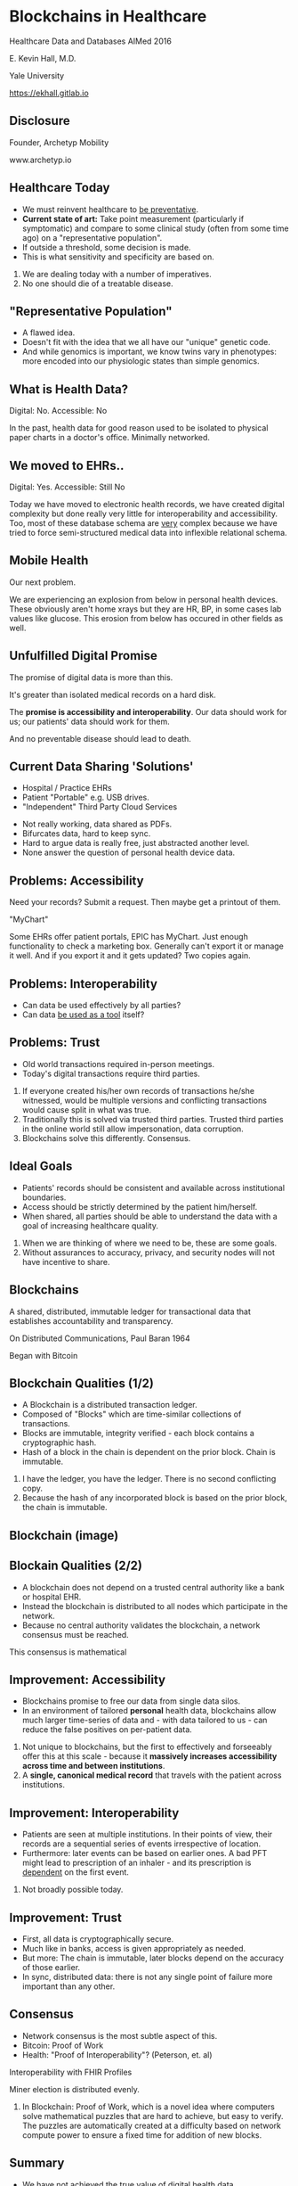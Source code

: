 #+REVEAL_ROOT: ./reveal.js
#+REVEAL_TRANS: linear
#+REVEAL_SPEED: slow
#+REVEAL_THEME: night
#+REVEAL_PLUGINS: notes:t
#+OPTIONS: reveal_title_slide:nil toc:nil num:nil
#+REVEAL_HLEVEL: 1

* Blockchains in Healthcare
Healthcare Data and Databases
AIMed 2016

E. Kevin Hall, M.D.

Yale University

https://ekhall.gitlab.io

** Disclosure
Founder, Archetyp Mobility

www.archetyp.io

** Healthcare Today
 - We must reinvent healthcare to _be preventative_.
 - *Current state of art:* Take point measurement (particularly if symptomatic) and compare to some clinical study (often from some time ago) on a "representative population".
 - If outside a threshold, some decision is made.
 - This is what sensitivity and specificity are based on.
  
#+BEGIN_NOTES
1. We are dealing today with a number of imperatives. 
2. No one should die of a treatable disease.
#+END_NOTES

** "Representative Population"
 - A flawed idea.
 - Doesn't fit with the idea that we all have our "unique" genetic code.
 - And while genomics is important, we know twins vary in phenotypes: more encoded into our physiologic states than simple genomics.

** What is Health Data?
[[./resources/paperrecords.jpg]]

Digital: No. Accessible: No

#+BEGIN_NOTES
In the past, health data for good reason used to be isolated to physical paper charts in a doctor's office. Minimally networked.
#+END_NOTES

** We moved to EHRs..
[[./resources/uml.png]]

Digital: Yes. Accessible: Still No

#+BEGIN_NOTES
Today we have moved to electronic health records, we have created digital complexity but done really very little for interoperability and accessibility. Too, most of these database schema are _very_ complex because we have tried to force semi-structured medical data into inflexible relational schema.  
#+END_NOTES

** Mobile Health 
Our next problem.

[[./resources/med-personal-data.png]]

#+BEGIN_NOTES
We are experiencing an explosion from below in personal health devices. These obviously aren't home xrays but they are HR, BP, in some cases lab values like glucose. This erosion from below has occured in other fields as well.
#+END_NOTES

** Unfulfilled Digital Promise 
The promise of digital data is more than this.

It's greater than isolated medical records on a hard disk.

The *promise is accessibility and interoperability*. Our data should work for us; our patients' data should work for them.

And no preventable disease should lead to death.

** Current Data Sharing 'Solutions'
- Hospital / Practice EHRs
- Patient "Portable" e.g. USB drives.
- "Independent" Third Party Cloud Services

#+BEGIN_NOTES
- Not really working, data shared as PDFs.
- Bifurcates data, hard to keep sync.
- Hard to argue data is really free, just abstracted another level.
- None answer the question of personal health device data.
#+END_NOTES

** Problems: Accessibility
Need your records? Submit a request. Then maybe get a printout of them. 

"MyChart"

#+BEGIN_NOTES
Some EHRs offer patient portals, EPIC has MyChart. Just enough functionality to check a marketing box. Generally can't export it or manage it well. And if you export it and it gets updated? Two copies again.
#+END_NOTES 

** Problems: Interoperability
- Can data be used effectively by all parties?
- Can data _be used as a tool_ itself?

** Problems: Trust
- Old world transactions required in-person meetings.
- Today's digital transactions require third parties.

#+BEGIN_NOTES
1. If everyone created his/her own records of transactions he/she witnessed, would be multiple versions and conflicting transactions would cause split in what was true.
2. Traditionally this is solved via trusted third parties. Trusted third parties in the online world still allow impersonation, data corruption.
3. Blockchains solve this differently. Consensus.
#+END_NOTES 

** Ideal Goals
- Patients' records should be consistent and available across institutional boundaries.
- Access should be strictly determined by the patient him/herself.
- When shared, all parties should be able to understand the data with a goal of increasing healthcare quality.

#+BEGIN_NOTES
1. When we are thinking of where we need to be, these are some goals. 
2. Without assurances to accuracy, privacy, and security nodes will not have incentive to share.
#+END_NOTES

** Blockchains
A shared, distributed, immutable ledger for transactional data that establishes accountability and transparency.
[[./resources/network-diagram.jpg]]

On Distributed Communications, Paul Baran 1964

#+BEGIN_NOTES
Began with Bitcoin
#+END_NOTES

** Blockchain Qualities (1/2)
- A Blockchain is a distributed transaction ledger.
- Composed of "Blocks" which are time-similar collections of transactions.
- Blocks are immutable, integrity verified - each block contains a cryptographic hash.
- Hash of a block in the chain is dependent on the prior block. Chain is immutable.

#+BEGIN_NOTES
1. I have the ledger, you have the ledger. There is no second conflicting copy.
4. Because the hash of any incorporated block is based on the prior block, the chain is immutable. 
#+END_NOTES 

** Blockchain (image)
[[./resources/blocks-in-chain.png]]

** Blockain Qualities (2/2)
- A blockchain does not depend on a trusted central authority like a bank or hospital EHR.
- Instead the blockchain is distributed to all nodes which participate in the network.
- Because no central authority validates the blockchain, a network consensus must be reached.
#+BEGIN_NOTES
This consensus is mathematical
#+END_NOTES

** Improvement: Accessibility
- Blockchains promise to free our data from single data silos.
- In an environment of tailored *personal* health data, blockchains allow much larger time-series of data and - with data tailored to us - can reduce the false positives on per-patient data.

#+BEGIN_NOTES
1. Not unique to blockchains, but the first to effectively and forseeably offer this at this scale - because it *massively increases accessibility across time and between institutions*.
2. A *single, canonical medical record* that travels with the patient across institutions.
#+END_NOTES

** Improvement: Interoperability
- Patients are seen at multiple institutions. In their points of view, their records are a sequential series of events irrespective of location. 
- Furthermore: later events can be based on earlier ones. A bad PFT might lead to prescription of an inhaler - and its prescription is _dependent_ on the first event.
#+BEGIN_NOTES
2. Not broadly possible today.
#+END_NOTES 

** Improvement: Trust
- First, all data is cryptographically secure. 
- Much like in banks, access is given appropriately as needed.
- But more: The chain is immutable, later blocks depend on the accuracy of those earlier.
- In sync, distributed data: there is not any single point of failure more important than any other. 

** Consensus
- Network consensus is the most subtle aspect of this.
- Bitcoin: Proof of Work
- Health: "Proof of Interoperability"? (Peterson, et. al)

Interoperability with FHIR Profiles

Miner election is distributed evenly. 

#+BEGIN_NOTES
1. In Blockchain: Proof of Work, which is a novel idea where computers solve mathematical puzzles that are hard to achieve, but easy to verify. The puzzles are automatically created at a difficulty based on network compute power to ensure a fixed time for addition of new blocks.
#+END_NOTES

** Summary
- We have not achieved the true value of digital health data. 
- There is currently no single canonical data ledger.
- Data is hidden from owners inside EHRs; owners do no effectively own their own health data.
- Data owners are not the arbiters of data access.

Blockchains answer all of these limitations.
